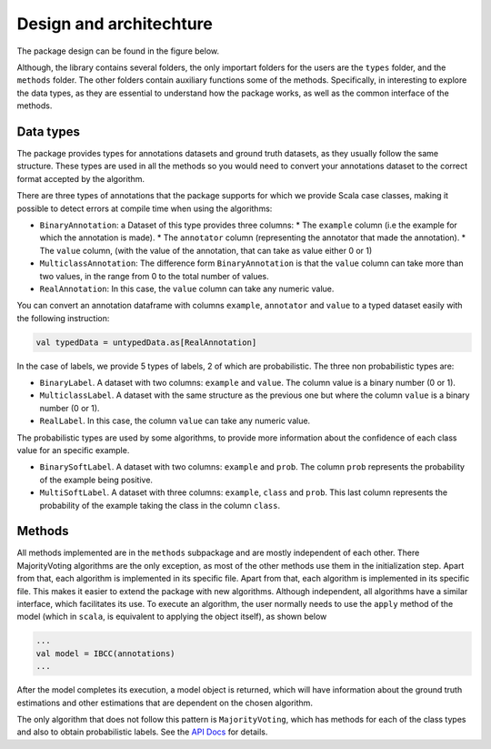 Design and architechture
========================

The package design can be found in the figure below. 

.. image:: ../../img/package.png

Although, the library contains several folders, the only importart folders for the users 
are the ``types`` folder, and the ``methods`` folder. The other folders contain auxiliary
functions some of the methods. Specifically, in interesting to explore the data types, as 
they are essential to understand how the package works, as well as the common interface of 
the methods. 


Data types
------------

The package provides types for annotations datasets and ground truth datasets, as they usually follow 
the same structure. These types are used in all the methods so you would need to convert 
your annotations dataset to the correct format accepted by the algorithm. 

There are three types of annotations that the package supports for which we provide Scala case classes,
making it possible to detect errors at compile time when using the algorithms:

* ``BinaryAnnotation``: a Dataset of this type provides three columns: 
  * The ``example`` column (i.e the example for which the annotation is made). 
  * The ``annotator`` column (representing the annotator that made the annotation). 
  * The ``value`` column, (with the value of the annotation, that can take as value either 0 or 1)
* ``MulticlassAnnotation``: The difference form ``BinaryAnnotation`` is that the ``value`` column can 
  take more than two values, in the range from 0 to the total number of values. 
* ``RealAnnotation``: In this case, the ``value`` column can take any numeric value.


You can convert an annotation dataframe with columns ``example``, ``annotator`` and ``value`` to a 
typed dataset easily with the following instruction:

.. code-block:: scala

  val typedData = untypedData.as[RealAnnotation]


In the case of labels, we provide 5 types of labels, 2 of which are probabilistic. The three non probabilistic 
types are: 

* ``BinaryLabel``. A dataset with two columns: ``example`` and ``value``. The column value is a binary number (0 or 1).
* ``MulticlassLabel``. A dataset with the same structure as the previous one but where the column ``value`` is a binary number (0 or 1). 
* ``RealLabel``. In this case, the column ``value`` can take any numeric value. 

The probabilistic types are used by some algorithms, to provide more information about the confidence of each 
class value for an specific example. 

* ``BinarySoftLabel``. A dataset with two columns: ``example`` and ``prob``. The column ``prob`` represents the probability of the example being positive.  
* ``MultiSoftLabel``. A dataset with three columns: ``example``, ``class`` and ``prob``. This last column represents the probability of the example taking the class in the column ``class``. 


Methods
---------

All methods implemented are in the ``methods`` subpackage and are mostly independent of each other. There MajorityVoting algorithms are the 
only exception, as most of the other methods use them in the initialization step. Apart from that, each algorithm is implemented in its 
specific file. Apart from that, each algorithm  
is implemented in its specific file.  This makes it easier to extend the package with new algorithms. Although independent, all algorithms have 
a similar interface, which facilitates its use. To execute an algorithm, the user normally needs to use the ``apply`` method of the model (which 
in ``scala``, is equivalent to applying the object itself), as shown below

.. code-block:: scala

  ...
  val model = IBCC(annotations)
  ...

After the model completes its execution, a model object is returned, which will have information about the ground truth estimations and 
other estimations that are dependent on the chosen algorithm.

The only algorithm that does not follow this pattern is ``MajorityVoting``, which has methods for each of the class types and also to obtain 
probabilistic labels. See the `API Docs <https://enriquegrodrigo.github.io/spark-crowd/_static/api/#package/>`_ for details. 





